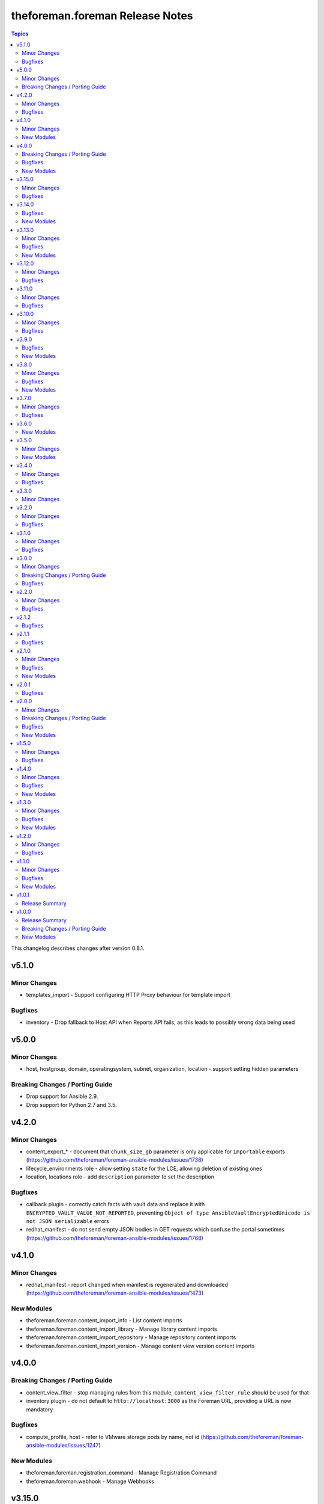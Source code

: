 ================================
theforeman.foreman Release Notes
================================

.. contents:: Topics

This changelog describes changes after version 0.8.1.

v5.1.0
======

Minor Changes
-------------

- templates_import - Support configuring HTTP Proxy behaviour for template import

Bugfixes
--------

- inventory - Drop fallback to Host API when Reports API fails, as this leads to possibly wrong data being used

v5.0.0
======

Minor Changes
-------------

- host, hostgroup, domain, operatingsystem, subnet, organization, location - support setting hidden parameters

Breaking Changes / Porting Guide
--------------------------------

- Drop support for Ansible 2.9.
- Drop support for Python 2.7 and 3.5.

v4.2.0
======

Minor Changes
-------------

- content_export_* - document that ``chunk_size_gb`` parameter is only applicable for ``importable`` exports (https://github.com/theforeman/foreman-ansible-modules/issues/1738)
- lifecycle_environments role - allow setting ``state`` for the LCE, allowing deletion of existing ones
- location, locations role - add ``description`` parameter to set the description

Bugfixes
--------

- callback plugin - correctly catch facts with vault data and replace it with ``ENCRYPTED_VAULT_VALUE_NOT_REPORTED``, preventing ``Object of type AnsibleVaultEncryptedUnicode is not JSON serializable`` errors
- redhat_manifest - do not send empty JSON bodies in GET requests which confuse the portal sometimes (https://github.com/theforeman/foreman-ansible-modules/issues/1768)

v4.1.0
======

Minor Changes
-------------

- redhat_manifest - report ``changed`` when manifest is regenerated and downloaded (https://github.com/theforeman/foreman-ansible-modules/issues/1473)

New Modules
-----------

- theforeman.foreman.content_import_info - List content imports
- theforeman.foreman.content_import_library - Manage library content imports
- theforeman.foreman.content_import_repository - Manage repository content imports
- theforeman.foreman.content_import_version - Manage content view version content imports

v4.0.0
======

Breaking Changes / Porting Guide
--------------------------------

- content_view_filter - stop managing rules from this module, ``content_view_filter_rule`` should be used for that
- inventory plugin - do not default to ``http://localhost:3000`` as the Foreman URL, providing a URL is now mandatory

Bugfixes
--------

- compute_profile, host - refer to VMware storage pods by name, not id (https://github.com/theforeman/foreman-ansible-modules/issues/1247)

New Modules
-----------

- theforeman.foreman.registration_command - Manage Registration Command
- theforeman.foreman.webhook - Manage Webhooks

v3.15.0
=======

Minor Changes
-------------

- content_view_publish role - allow passing ``async`` and ``poll`` to the module (https://github.com/theforeman/foreman-ansible-modules/pull/1676)
- convert2rhel role - install ``convert2rhel`` from ``cdn-public.redhat.com``, dropping the requirement of a custom CA cert

Bugfixes
--------

- content_view_filter_rule - handle multiple rules for the same package but different architectures and versions correctly (https://bugzilla.redhat.com/show_bug.cgi?id=2189687)

v3.14.0
=======

Bugfixes
--------

- content_view_publish role - correctly pass ``version`` not ``description`` to the module (https://bugzilla.redhat.com/show_bug.cgi?id=2234444)

New Modules
-----------

- theforeman.foreman.smart_class_parameter_override_value - Manage Smart Class Parameter Override Values

v3.13.0
=======

Minor Changes
-------------

- compute_resource - add support for OpenStack
- repositories role - allow disabling/removing of repositories by setting the ``state`` parameter

Bugfixes
--------

- repository - don't fail when removing a content credential from a repository (https://bugzilla.redhat.com/show_bug.cgi?id=2224122)
- smart_class_parameter - correctly allow setting ``override`` to ``false`` (https://github.com/theforeman/foreman-ansible-modules/issues/1644)

New Modules
-----------

- theforeman.foreman.wait_for_task - Wait for a task

v3.12.0
=======

Minor Changes
-------------

- content_view_filter - add deb filter type
- content_view_filter_rule - add spec for deb filter rules
- locations role - New role to manage locations

Bugfixes
--------

- convert2rhel role - Sync repos before CV publish (https://bugzilla.redhat.com/show_bug.cgi?id=2216907)

v3.11.0
=======

Minor Changes
-------------

- content_view_promote role - also accept all parameters of the `content_view_version` module (https://github.com/theforeman/foreman-ansible-modules/issues/1591)
- content_view_version - include information about the published version in the return value of the module
- job-invocation - add ``recurrence purpose`` and ``description_format`` parameters
- organizations role - accept ``parameters`` and ``ignore_types`` like the module does

Bugfixes
--------

- compute_profile, host - properly support nested VMware clusters (https://bugzilla.redhat.com/show_bug.cgi?id=2211394)
- content_credential - don't require ``content_type`` and ``content`` parameters when removing credentials (https://github.com/theforeman/foreman-ansible-modules/issues/1588)
- content_credentials role - don't require ``content_type`` and ``content`` parameters when removing credentials
- content_view_filter - don't fail when creating a modulemd filter (https://github.com/theforeman/foreman-ansible-modules/issues/1608, https://bugzilla.redhat.com/show_bug.cgi?id=2208557)
- repositories role - don't log repository information when creating products (https://bugzilla.redhat.com/show_bug.cgi?id=2183357)

v3.10.0
=======

Minor Changes
-------------

- content_export_library, content_export_repository, content_export_version - add ``format`` option to control the export format
- content_view_filter - add support for creating modulemd filters
- content_view_publish role - also accept a list of dicts as the ``content_views`` role for publishing (https://github.com/theforeman/foreman-ansible-modules/issues/1436)
- setting - document how to obtain valid setting names (https://bugzilla.redhat.com/show_bug.cgi?id=2174367)

Bugfixes
--------

- auth_sources_ldap role - don't assume ``account`` and ``account_password`` are set, they are documented as optional
- auth_sources_ldap role, compute_resources role, repositories role - do not log loop data when it contains sensitive data (https://bugzilla.redhat.com/show_bug.cgi?id=2183357)

v3.9.0
======

Bugfixes
--------

- content_export_* - increase task timeout to 12h as export tasks can be time intensive (https://bugzilla.redhat.com/show_bug.cgi?id=2162678)

New Modules
-----------

- theforeman.foreman.content_view_filter_info - Fetch information about a Content View Filter
- theforeman.foreman.content_view_filter_rule - Manage content view filter rules
- theforeman.foreman.content_view_filter_rule_info - Fetch information about a Content View Filter Rule
- theforeman.foreman.hostgroup_info - Get information about hostgroup(s)

v3.8.0
======

Minor Changes
-------------

- job_template - add ``default`` option to the ``template_inputs`` parameter
- location, organization - add ``ignore_types`` parameter to adjust automatic association of resources
- redhat_manifest - Search by UUID on the server side if UUID is known. This is faster and allows fetching of manifest in big accounts (>1000 allocations).
- redhat_manifest - return the UUID of the manifest so it can be reused later
- redhat_manifest - set default ``quantity`` to 1 (https://github.com/theforeman/foreman-ansible-modules/pull/1499)

Bugfixes
--------

- activation_key - properly fetch *all* repositories when managing content overrides (https://bugzilla.redhat.com/show_bug.cgi?id=2134605)
- redhat_manifest - properly report http errors (https://github.com/theforeman/foreman-ansible-modules/issues/1497)
- repository_sync - report an error instead of syncing the whole product when the repository could not be found

New Modules
-----------

- theforeman.foreman.snapshot_info - Fetch information about Foreman Snapshots

v3.7.0
======

Minor Changes
-------------

- repository - add support for ``include_tags`` and ``exclude_tags`` parameters for Katello 4.4+
- subscription_manifest - increase the import timeout to 10 minutes (https://github.com/theforeman/foreman-ansible-modules/issues/1474)
- sync_plans role - document the ``enabled`` parameter (https://github.com/theforeman/foreman-ansible-modules/issues/1477)
- sync_plans role - expose the ``state`` parameter of the underlying module, thus allowing to delete plans (https://github.com/theforeman/foreman-ansible-modules/issues/1477)

Bugfixes
--------

- Properly use FQCN notation when redirecting the old ``foreman_*`` and ``katello_*`` module names. (https://github.com/theforeman/foreman-ansible-modules/issues/1484)
- convert2rhel role - Content views for activation keys (https://bugzilla.redhat.com/2118790)

v3.6.0
======

New Modules
-----------

- theforeman.foreman.content_export_repository - Manage repository content exports
- theforeman.foreman.content_export_version - Manage content view version content exports

v3.5.0
======

Minor Changes
-------------

- add execution environment metadata
- installation_medium, operatingsystem, partition_table - add ``Fcos``, ``Rhcos``, ``VRP`` OS families
- job_template - add ``hidden_value`` to ``template_inputs`` parameters
- job_template - allow ``value_type`` to be ``resource``
- operatingsystems role - make ``provisioning_template`` parameter optional
- repositories role - add ``ansible_collection_requirements``
- repositories role - add ``arch`` and ``os_versions`` parameters
- repositories role - support ``mirroring_policy``
- repository, smart_proxy - document deprecation/removal status of ``download_policy=background``
- setting - the ``foreman_setting`` return entry is deprecated and kept for backwards compatibility, please use ``entity`` as with any other module
- smart_proxy - add ``inherit`` to possible values of ``download_policy`` (https://github.com/theforeman/foreman-ansible-modules/issues/1438)
- smart_proxy - add ``streamed`` download policy
- snapshot - add include_ram option when creating VMWare snapshot

New Modules
-----------

- theforeman.foreman.content_export_info - List pulp3 content exports
- theforeman.foreman.content_export_library - Manage content exports
- theforeman.foreman.discovery_rule - Manage Host Discovery Rules

v3.4.0
======

Minor Changes
-------------

- add support for module defaults groups for Ansible core 2.12 (https://github.com/theforeman/foreman-ansible-modules/issues/1015)
- all modules - report smaller diffs by dropping ``null`` values. This should result in not showing fields that were unset to begin with, and mark fields that were explicitly removed as "deleted" instead of "replaced by ``null``"
- compute_resource - update libvirt examples (https://bugzilla.redhat.com/show_bug.cgi?id=1990119)
- content_view - add support to set label during creation.
- repository - add ``rhel-9`` to os version filter choices
- repository - add support for ``mirroring_policy`` for Katello 4.4+ (https://github.com/theforeman/foreman-ansible-modules/issues/1388)

Bugfixes
--------

- content_upload - properly detect SRPMs and ensure idempotency during uploads (https://github.com/theforeman/foreman-ansible-modules/issues/1274)
- inventory plugin - fix caching for Report API (https://github.com/theforeman/foreman-ansible-modules/issues/1246)
- operatingsystem - find operatingsystems by title or full (name,major,minor) tuple (https://github.com/theforeman/foreman-ansible-modules/issues/1401)
- os_default_template, provisioning_template - don't document invalid template kind ``ptable`` (https://bugzilla.redhat.com/show_bug.cgi?id=1970132)

v3.3.0
======

Minor Changes
-------------

- content_upload - add support for OSTree content uploads (https://github.com/theforeman/foreman-ansible-modules/issues/628, https://projects.theforeman.org/issues/33299)
- os_default_template, provisioning_template - add ``host_init_config`` to list of possible template types

v3.2.0
======

Minor Changes
-------------

- new ``auth_sources_ldap`` role to manage LDAP authentication sources

Bugfixes
--------

- content_upload - clarify that ``src`` refers to a remote file (https://bugzilla.redhat.com/show_bug.cgi?id=2055416)

v3.1.0
======

Minor Changes
-------------

- Warn if the user tries to use a plain HTTP server URL and fail if the URL is neither HTTPS nor HTTP.
- new ``compute_profiles`` role to manage compute profiles
- new ``compute_resources`` role to manage compute resources
- new ``content_view_publish`` role to publish a list of content views (https://github.com/theforeman/foreman-ansible-modules/issues/1209)
- new ``domains`` role to manage domains
- new ``operatingsystems`` role to manage operating systems
- new ``provisioning_templates`` role to manage provisioning templates
- new ``settings`` role to manage settings
- new ``subnets`` role to manage subnets
- repository - new ``download_concurrency`` parameter (https://github.com/theforeman/foreman-ansible-modules/issues/1273)

Bugfixes
--------

- callback plugin - include timezone information in the callback reported data (https://github.com/theforeman/foreman-ansible-modules/issues/1171)
- hostgroup, location - don't fail when trying to delete a Hostgroup or Location where the parent is already absent
- inventory plugin - fetch *all* facts, not only the first 250, when using the old Hosts API

v3.0.0
======

Minor Changes
-------------

- Add a role `convert2rhel` to perform setup for converting systems to RHEL
- inventory plugin - enable certificate validation by default
- repository - add ``arch`` parameter to limit architectures of the repository (https://github.com/theforeman/foreman-ansible-modules/issues/1265)

Breaking Changes / Porting Guide
--------------------------------

- Set use_reports_api default value to true for the inventory plugin
- Support for Ansible 2.8 is removed

Bugfixes
--------

- host, hostgroup - fix updating puppetclasses while also updating description (or other string-like attributes) (https://github.com/theforeman/foreman-ansible-modules/issues/1231)

v2.2.0
======

Minor Changes
-------------

- repository - add support for filtering repositories by OS version based on API feature apidoc/v2/repositories/create.html

Bugfixes
--------

- host, hostgroup - don't accidentally duplicate ``kt_activation_keys`` param (https://github.com/theforeman/foreman-ansible-modules/issues/1268)

v2.1.2
======

Bugfixes
--------

- activation_key - submit organization_id when querying subs, required for Katello 4.1
- content_view_version_cleanup - sort content view versions before deleting (https://github.com/RedHatSatellite/satellite-ansible-collection/issues/30, https://bugzilla.redhat.com/show_bug.cgi?id=1980274)
- content_view_version_cleanup role - properly clean up when users set keep=0 (https://bugzilla.redhat.com/show_bug.cgi?id=1974314)
- host, compute_profile - when resolving cluster and other values in vm_attrs, compare them as strings (https://github.com/theforeman/foreman-ansible-modules/issues/1245)
- subscription_info - mark ``organization`` parameter as required, to match Katello

v2.1.1
======

Bugfixes
--------

- external_usergroup - always lookup the ID of the usergroup, instead of passing the name to the API (https://bugzilla.redhat.com/show_bug.cgi?id=1967649)
- host, hostgroup - don't override already set parameters when passing an activation key only (and vice versa) (https://bugzilla.redhat.com/show_bug.cgi?id=1967904)

v2.1.0
======

Minor Changes
-------------

- Add a domain_info module
- Add a hostgroups role (https://github.com/theforeman/foreman-ansible-modules/issues/1116)
- Add a role `content_rhel` to perform basic setup for registering and syncing RHEL content hosts
- Add content credentials role
- callback plugin - collect facts during the run, merge them correctly and upload them once at the end
- compute_resource - add ``cloud`` param for the AzureRm provider, to select which Azure cloud to use
- compute_resource - add ``sub_id`` parameter for handling the Azure Subscription ID instead of the ``user`` parameter
- host - Add ``Redfish`` to list of possible BMC providers of an interface
- host, compute_profile - look up the correct id for storage pods and domains given as part of ``volumes_attributes`` (https://bugzilla.redhat.com/show_bug.cgi?id=1885234)
- hostgroup - add a ``ansible_roles`` parameter (https://github.com/theforeman/foreman-ansible-modules/issues/1123)
- new ``content_views`` role to manage content views (https://github.com/theforeman/foreman-ansible-modules/issues/1111)
- new ``organizations`` role to manage organizations (https://github.com/theforeman/foreman-ansible-modules/issues/1109)
- subnet - add ``bmc_proxy`` parameter to configure BMC proxies for subnets

Bugfixes
--------

- host - pass the right image id to the compute resource when creating a host (https://github.com/theforeman/foreman-ansible-modules/issues/1160, https://bugzilla.redhat.com/show_bug.cgi?id=1911670)

New Modules
-----------

- theforeman.foreman.content_view_info - Fetch information about Content Views
- theforeman.foreman.content_view_version_info - Fetch information about Content Views
- theforeman.foreman.domain_info - Fetch information about Domains
- theforeman.foreman.host_errata_info - Fetch information about Host Errata
- theforeman.foreman.repository_set_info - Fetch information about Red Hat Repositories
- theforeman.foreman.setting_info - Fetch information about Settings
- theforeman.foreman.subnet_info - Fetch information about Subnets
- theforeman.foreman.subscription_info - Fetch information about Subscriptions

v2.0.1
======

Bugfixes
--------

- host - don't filter ``false`` values for ``interfaces_attributes`` (https://github.com/theforeman/foreman-ansible-modules/issues/1148)
- host_info, repository_info - correctly fetch all entities when neither ``name`` nor ``search`` is set
- host_info, repository_info - enforce mutual exclusivity of ``name`` and ``search``

v2.0.0
======

Minor Changes
-------------

- Add a role `activation_keys` to manage activation keys
- Add a role `lifecycle_environments` to manage lifecycle environments
- Add a role `repositories` to manage products, repositories, and repository_sets
- Add a role `sync_plans` to manage sync plans
- activation_key - add support for selecting subscriptions by ``upstream_pool_id``
- compute_resource - add ``set_console_password``, ``keyboard_layout`` and ``public_key`` parameters (https://github.com/theforeman/foreman-ansible-modules/issues/1052)
- host - clarify that ``owner`` refers to a users login, not their full name (https://github.com/theforeman/foreman-ansible-modules/issues/1045)
- host - look up the correct network id for a network given as part of ``interfaces_attributes`` (https://github.com/theforeman/foreman-ansible-modules/issues/1104)
- host, hostgroup - add ``activation_keys`` parameter to ease configuring activation keys for deploments

Breaking Changes / Porting Guide
--------------------------------

- All role variables are now prefixed with ``foreman_`` to avoid clashes with similarly named variables from roles outside this collection.

Bugfixes
--------

- content_view_version - make the ``version`` parameter not fail when the version was entered without a minor part (https://github.com/theforeman/foreman-ansible-modules/issues/1087)
- host - allow moving hosts between Organizations and Locations (https://bugzilla.redhat.com/show_bug.cgi?id=1901716)
- host - fix subnet/domain assignment when multiple interfaces are defined (https://github.com/theforeman/foreman-ansible-modules/issues/1095)
- host, hostgroup - select kickstart_repository based on lifecycle_environment and content_view if those are set (https://github.com/theforeman/foreman-ansible-modules/issues/1090, https://bugzilla.redhat.com/1915872)
- resource_info - correctly show the exact resource when passing ``id`` in ``params``

New Modules
-----------

- theforeman.foreman.host_info - Fetch information about Hosts
- theforeman.foreman.puppetclasses_import - Import Puppet Classes from a Proxy
- theforeman.foreman.repository_info - Fetch information about Repositories

v1.5.0
======

Minor Changes
-------------

- content_upload - use ``to_native`` to decode RPM headers if needed (RPM 4.15+ returns strings)
- content_view_version - provide examples how to obtain detailed information about content view versions (https://bugzilla.redhat.com/show_bug.cgi?id=1868145)
- content_view_version_cleanup - new role for cleaning up unused content view versions (https://github.com/theforeman/foreman-ansible-modules/issues/497)
- host - allow management of interfaces (https://github.com/theforeman/foreman-ansible-modules/issues/757)
- inventory plugin - add support for the Report API present in Foreman 1.24 and later
- inventory plugin - allow to compose the ``inventory_hostname`` (https://github.com/theforeman/foreman-ansible-modules/issues/1070)
- manifest - new role for easier handling of subscription manifest workflows
- subnet - add new ``externalipam_group`` parameter
- update vendored ``apypie`` to 0.3.2

Bugfixes
--------

- content_upload - Fix upload of files bigger than 2MB in Pulp3-based setups (https://github.com/theforeman/foreman-ansible-modules/issues/1043)
- job_invocation - properly submit ``ssh``, ``recurrence``, ``scheduling`` and ``concurrency_control`` to the server
- repository - don't emit a false warning about ``organization_id`` not being supported by the server (https://github.com/theforeman/foreman-ansible-modules/issues/1055)
- repository_set, repository - clarify documentation which module should be used for Red Hat Repositories (https://github.com/theforeman/foreman-ansible-modules/issues/1059)

v1.4.0
======

Minor Changes
-------------

- global_parameter - allow to set hidden flag (https://github.com/theforeman/foreman-ansible-modules/issues/1024)
- job_template - stricter validation of ``template_inputs`` sub-options
- redhat_manifest - allow configuring content access mode (https://github.com/theforeman/foreman-ansible-modules/issues/820)
- subnet - verify the server has the ``remote_execution`` plugin when specifying ``remote_execution_proxies``
- the ``apypie`` library is vendored inside the collection, so users only have to install ``requests`` manually now.

Bugfixes
--------

- Don't try to update an entity, if only parameters that aren't supported by the server are detected as changed. (https://github.com/theforeman/foreman-ansible-modules/issues/975)
- allow to pass an empty string when refering to entities, thus unsetting the value (https://github.com/theforeman/foreman-ansible-modules/issues/969)
- compute_profile - don't fail when trying to update compute attributes of a profile (https://github.com/theforeman/foreman-ansible-modules/issues/997)
- host, hostgroup - support ``None`` as the ``pxe_loader`` (https://github.com/theforeman/foreman-ansible-modules/issues/971)
- job_template - don't fail when trying to update template_inputs
- os_default_template - document possible template kind choices (https://bugzilla.redhat.com/show_bug.cgi?id=1889952)
- smart_class_parameters - don't fail when trying to update override_values

New Modules
-----------

- theforeman.foreman.job_invocation - Invoke Remote Execution Jobs
- theforeman.foreman.smart_proxy - Manage Smart Proxies

v1.3.0
======

Minor Changes
-------------

- external_usergroup - rename the ``auth_source_ldap`` parameter to ``auth_source`` (``auth_source_ldap`` is still supported via an alias)
- server URL and credentials can now also be specified using environment variables (https://github.com/theforeman/foreman-ansible-modules/issues/837)
- subnet - add support for external IPAM (https://github.com/theforeman/foreman-ansible-modules/issues/966)

Bugfixes
--------

- content_view - remove CVs from lifecycle environments before deleting them (https://bugzilla.redhat.com/show_bug.cgi?id=1875314)
- external_usergroup - support non-LDAP external groups (https://github.com/theforeman/foreman-ansible-modules/issues/956)
- host - properly scope image lookups by the compute resource (https://bugzilla.redhat.com/show_bug.cgi?id=1878693)
- inventory plugin - include empty parent groups in the inventory (https://github.com/theforeman/foreman-ansible-modules/issues/919)

New Modules
-----------

- theforeman.foreman.status_info - Get status info

v1.2.0
======

Minor Changes
-------------

- compute_resource - added ``caching_enabled`` option for VMware compute resources
- domain, host, hostgroup, operatingsystem, subnet - manage parameters in a single API call (https://bugzilla.redhat.com/show_bug.cgi?id=1855008)
- host - add ``compute_attributes`` parameter to module (https://bugzilla.redhat.com/show_bug.cgi?id=1871815)
- provisioning_template - update list of possible template kinds (https://bugzilla.redhat.com/show_bug.cgi?id=1871978)
- repository - update supported parameters (https://github.com/theforeman/foreman-ansible-modules/issues/935)

Bugfixes
--------

- image - fix quoting of search values (https://github.com/theforeman/foreman-ansible-modules/issues/927)

v1.1.0
======

Minor Changes
-------------

- activation_key - add ``description`` parameter (https://github.com/theforeman/foreman-ansible-modules/issues/915)
- callback plugin - add reporter to report logs sent to Foreman (https://github.com/theforeman/foreman-ansible-modules/issues/836)
- document return values of modules (https://github.com/theforeman/foreman-ansible-modules/pull/901)
- inventory plugin - allow to control batch size when pulling hosts from Foreman (https://github.com/theforeman/foreman-ansible-modules/pull/865)
- subnet - Require mask/cidr only on ipv4 (https://github.com/theforeman/foreman-ansible-modules/issues/878)

Bugfixes
--------

- inventory plugin - fix want_params handling (https://github.com/theforeman/foreman-ansible-modules/issues/847)

New Modules
-----------

- theforeman.foreman.http_proxy - Manage HTTP Proxies

v1.0.1
======

Release Summary
---------------

Documentation fixes to reflect the correct module names.

v1.0.0
======

Release Summary
---------------

This is the first stable release of the ``theforeman.foreman`` collection.

Breaking Changes / Porting Guide
--------------------------------

- All modules were renamed to drop the ``foreman_`` and ``katello_`` prefixes.
  Additionally to the prefix removal, the following modules were further ranamed:

  * katello_upload to content_upload
  * katello_sync to repository_sync
  * katello_manifest to subscription_manifest
  * foreman_search_facts to resource_info
  * foreman_ptable to partition_table
  * foreman_model to hardware_model
  * foreman_environment to puppet_environment

New Modules
-----------

- theforeman.foreman.activation_key - Manage Activation Keys
- theforeman.foreman.architecture - Manage Architectures
- theforeman.foreman.auth_source_ldap - Manage LDAP Authentication Sources
- theforeman.foreman.bookmark - Manage Bookmarks
- theforeman.foreman.compute_attribute - Manage Compute Attributes
- theforeman.foreman.compute_profile - Manage Compute Profiles
- theforeman.foreman.compute_resource - Manage Compute Resources
- theforeman.foreman.config_group - Manage (Puppet) Config Groups
- theforeman.foreman.content_credential - Manage Content Credentials
- theforeman.foreman.content_upload - Upload content to a repository
- theforeman.foreman.content_view - Manage Content Views
- theforeman.foreman.content_view_filter - Manage Content View Filters
- theforeman.foreman.content_view_version - Manage Content View Versions
- theforeman.foreman.domain - Manage Domains
- theforeman.foreman.external_usergroup - Manage External User Groups
- theforeman.foreman.global_parameter - Manage Global Parameters
- theforeman.foreman.hardware_model - Manage Hardware Models
- theforeman.foreman.host - Manage Hosts
- theforeman.foreman.host_collection - Manage Host Collections
- theforeman.foreman.host_power - Manage Power State of Hosts
- theforeman.foreman.hostgroup - Manage Hostgroups
- theforeman.foreman.image - Manage Images
- theforeman.foreman.installation_medium - Manage Installation Media
- theforeman.foreman.job_template - Manage Job Templates
- theforeman.foreman.lifecycle_environment - Manage Lifecycle Environments
- theforeman.foreman.location - Manage Locations
- theforeman.foreman.operatingsystem - Manage Operating Systems
- theforeman.foreman.organization - Manage Organizations
- theforeman.foreman.os_default_template - Manage Default Template Associations To Operating Systems
- theforeman.foreman.partition_table - Manage Partition Table Templates
- theforeman.foreman.product - Manage Products
- theforeman.foreman.provisioning_template - Manage Provisioning Templates
- theforeman.foreman.puppet_environment - Manage Puppet Environments
- theforeman.foreman.realm - Manage Realms
- theforeman.foreman.redhat_manifest - Interact with a Red Hat Satellite Subscription Manifest
- theforeman.foreman.repository - Manage Repositories
- theforeman.foreman.repository_set - Enable/disable Repositories in Repository Sets
- theforeman.foreman.repository_sync - Sync a Repository or Product
- theforeman.foreman.resource_info - Gather information about resources
- theforeman.foreman.role - Manage Roles
- theforeman.foreman.scap_content - Manage SCAP content
- theforeman.foreman.scap_tailoring_file - Manage SCAP Tailoring Files
- theforeman.foreman.scc_account - Manage SUSE Customer Center Accounts
- theforeman.foreman.scc_product - Subscribe SUSE Customer Center Account Products
- theforeman.foreman.setting - Manage Settings
- theforeman.foreman.smart_class_parameter - Manage Smart Class Parameters
- theforeman.foreman.snapshot - Manage Snapshots
- theforeman.foreman.subnet - Manage Subnets
- theforeman.foreman.subscription_manifest - Manage Subscription Manifests
- theforeman.foreman.sync_plan - Manage Sync Plans
- theforeman.foreman.templates_import - Sync Templates from a repository
- theforeman.foreman.user - Manage Users
- theforeman.foreman.usergroup - Manage User Groups
